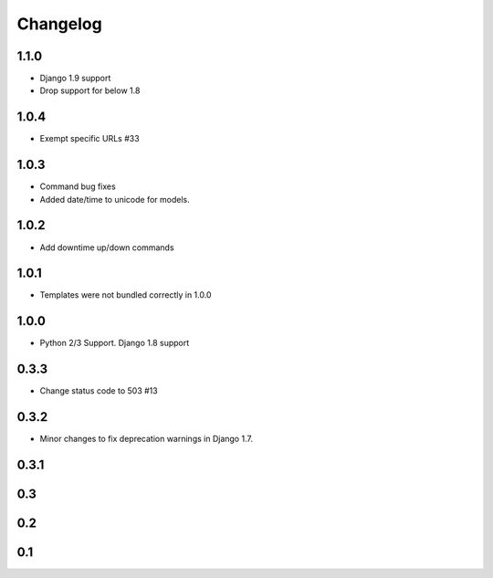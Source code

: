 =========
Changelog
=========

1.1.0
-----

- Django 1.9 support
- Drop support for below 1.8

1.0.4
-----

- Exempt specific URLs #33

1.0.3
-----

- Command bug fixes
- Added date/time to unicode for models.

1.0.2
-----

- Add downtime up/down commands

1.0.1
-----
- Templates were not bundled correctly in 1.0.0

1.0.0
-----
- Python 2/3 Support. Django 1.8 support

0.3.3
-----
- Change status code to 503 #13

0.3.2
-----
- Minor changes to fix deprecation warnings in Django 1.7.

0.3.1
-----

0.3
---

0.2
---

0.1
---
